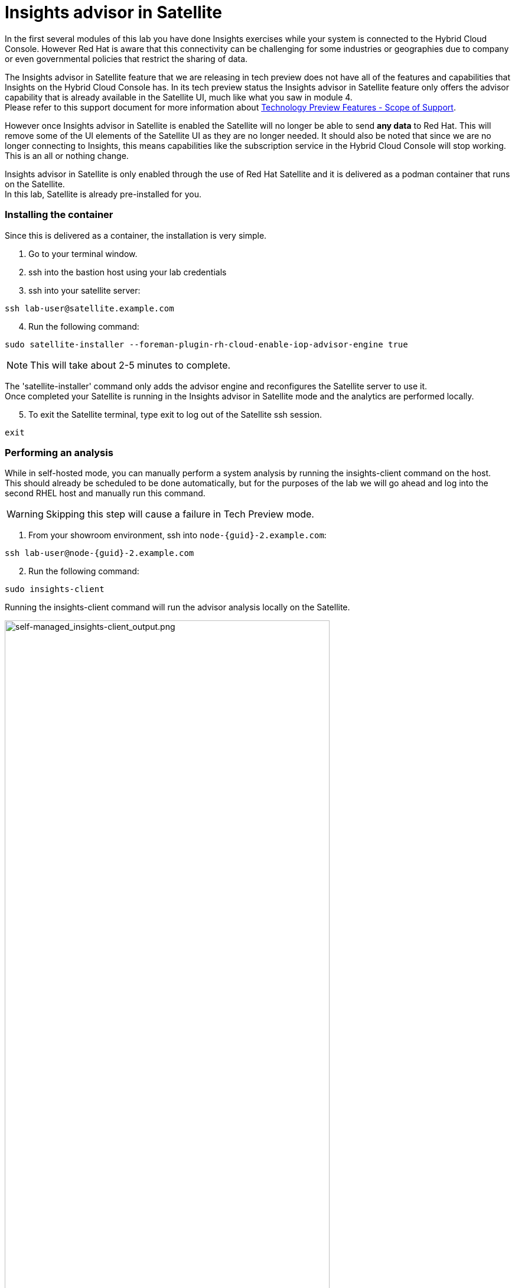 = Insights advisor in Satellite 

In the first several modules of this lab you have done Insights exercises while your system is connected to the Hybrid Cloud Console.  However Red Hat is aware that this connectivity can be challenging for some industries or geographies due to company or even governmental policies that restrict the sharing of data.  

The Insights advisor in Satellite feature that we are releasing in tech preview does not have all of the features and capabilities that Insights on the Hybrid Cloud Console has.  In its tech preview status the Insights advisor in Satellite feature only offers the advisor capability that is already available in the Satellite UI, much like what you saw in module 4. +
Please refer to this support document for more information about https://access.redhat.com/support/offerings/techpreview[Technology Preview Features - Scope of Support^].

However once Insights advisor in Satellite is enabled the Satellite will no longer be able to send *any data* to Red Hat.  
This will remove some of the UI elements of the Satellite UI as they are no longer needed.  
It should also be noted that since we are no longer connecting to Insights, this means capabilities like the subscription service in the Hybrid Cloud Console will stop working.  This is an all or nothing change.

Insights advisor in Satellite is only enabled through the use of Red Hat Satellite and it is delivered as a podman container that runs on the Satellite. +
In this lab, Satellite is already pre-installed for you. +

=== Installing the container

Since this is delivered as a container, the installation is very simple.

1. Go to your terminal window. +
2. ssh into the bastion host using your lab credentials
3. ssh into your satellite server:

[source,sh,role=execute]
----
ssh lab-user@satellite.example.com
----

[start=4]
4. Run the following command:

[source,sh,role=execute]
----
sudo satellite-installer --foreman-plugin-rh-cloud-enable-iop-advisor-engine true
----

NOTE: This will take about 2-5 minutes to complete.  

The 'satellite-installer' command only adds the advisor engine and reconfigures the Satellite server to use it. +
Once completed your Satellite is running in the Insights advisor in Satellite mode and the analytics are performed locally. +

[start=5]
5. To exit the Satellite terminal, type exit to log out of the Satellite ssh session.
[source,sh,role=execute]
----
exit
----

=== Performing an analysis

While in self-hosted mode, you can manually perform a system analysis by running the insights-client command on the host. +  
This should already be scheduled to be done automatically, but for the purposes of the lab we will go ahead and log into the second RHEL host and manually run this command.

WARNING: Skipping this step will cause a failure in Tech Preview mode.

1. From your showroom environment, ssh into `node-{guid}-2.example.com`:

[source,sh,role=execute,subs=attributes+]
----
ssh lab-user@node-{guid}-2.example.com
----

[start=2]
2. Run the following command:

[source,sh,role=execute]
----
sudo insights-client
----

Running the insights-client command will run the advisor analysis locally on the Satellite. 

image::self-managed_insights-client_output.png[self-managed_insights-client_output.png,80%,80%]

NOTE: Due to the tech preview status of this feature, the insights-client will still report some information as if it is connected to console.redhat.com. 

=== Viewing the results
Now that you have performed the analysis on the host, you can see the results in the Satellite user environment.  +
To validate that no data was sent, let’s first go to the Hybrid Cloud Console and check the timestamp of the last data packet transmission.

1. Switch to the Hybrid Cloud Console. + 
Hopefully you still have the previous Hybrid Cloud Console tab open.  +
2. On the left-hand navigation bar, click Inventory then Systems. 
3. Look through the list of systems and locate yours: `node-{guid}-2.example.com` +
To the right of the name there is a `Last seen` time.  The last seen time should be from much earlier in the day, when the environment was first instantiated. + 
The timestamp did not update when you ran the insights-client command since the system is no longer connected to console.redhat.com. +
4. Return to the Satellite UI in your browser. +
If you’ve been following along you should still be in the Insights → Recommendations menu. +
Previously The Insights menu contained both Inventory Upload and Recommendations sub menus. This might still be visible in your browser. +
5. Refresh your browser. +
You should notice that the `Inventory Upload` sub menu is now gone from the UI.  
With Insights advisor in Satellite configured there is no information being sent to the Hybrid Cloud Console, so this menu is no longer needed.

=== Fixing the issue
While you are here, go ahead and fix this PostgreSQL issue.

1. While in the Recommendations section, locate the postgresql issue that remains from the other host.  
2. Select the checkbox to the left of the issue. +
Notice that the Remediate button at the top turns blue once a Recommendation is selected. +
3. Click the Remediate button. +
This will open a window that will summarize the recommendation, the resolution, and will let you know if a reboot of the system is needed. +
In this case the resolution is to install the tuned package and set the proper tuned profile which does not require a reboot. +
4. Click Remediate. +
This will redirect you to Monitor → Jobs where you can see the job running that you just initiated. This job may take 2-5 minutes to complete. Wait for the results to show success. +
Insights will perform its daily analysis of a system just like it does in the hosted model. +
If you wish to perform a manual analysis, you would need to manually run `insights-client` on the host. +
Let’s return to the list of Insights recommendations. 

[start=5]
5. In the left hand navigation bar, click Insights then Recommendations. +
You should notice that the `The postgresql database performance decreases when the tuned best practices are not applied` recommendation no longer appears.  +
No synchronization is required since this was processed locally.

=== Updates to the list of Recommendations
In Red Hat Insights, at the Hybrid Cloud Console, new recommendations are added weekly or more frequently if needed.
With Red Hat Insights advisor in Satellite, new recommendations are delivered with Satellite updates.  When you upgrade your Satellite server to the latest release you will get the latest recommendations and any updates to the advisor engine itself.

This module is complete.
